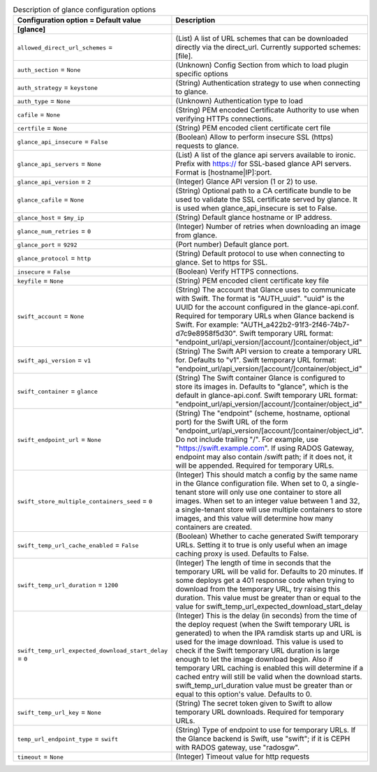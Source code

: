 ..
    Warning: Do not edit this file. It is automatically generated from the
    software project's code and your changes will be overwritten.

    The tool to generate this file lives in openstack-doc-tools repository.

    Please make any changes needed in the code, then run the
    autogenerate-config-doc tool from the openstack-doc-tools repository, or
    ask for help on the documentation mailing list, IRC channel or meeting.

.. _ironic-glance:

.. list-table:: Description of glance configuration options
   :header-rows: 1
   :class: config-ref-table

   * - Configuration option = Default value
     - Description
   * - **[glance]**
     -
   * - ``allowed_direct_url_schemes`` =
     - (List) A list of URL schemes that can be downloaded directly via the direct_url. Currently supported schemes: [file].
   * - ``auth_section`` = ``None``
     - (Unknown) Config Section from which to load plugin specific options
   * - ``auth_strategy`` = ``keystone``
     - (String) Authentication strategy to use when connecting to glance.
   * - ``auth_type`` = ``None``
     - (Unknown) Authentication type to load
   * - ``cafile`` = ``None``
     - (String) PEM encoded Certificate Authority to use when verifying HTTPs connections.
   * - ``certfile`` = ``None``
     - (String) PEM encoded client certificate cert file
   * - ``glance_api_insecure`` = ``False``
     - (Boolean) Allow to perform insecure SSL (https) requests to glance.
   * - ``glance_api_servers`` = ``None``
     - (List) A list of the glance api servers available to ironic. Prefix with https:// for SSL-based glance API servers. Format is [hostname|IP]:port.
   * - ``glance_api_version`` = ``2``
     - (Integer) Glance API version (1 or 2) to use.
   * - ``glance_cafile`` = ``None``
     - (String) Optional path to a CA certificate bundle to be used to validate the SSL certificate served by glance. It is used when glance_api_insecure is set to False.
   * - ``glance_host`` = ``$my_ip``
     - (String) Default glance hostname or IP address.
   * - ``glance_num_retries`` = ``0``
     - (Integer) Number of retries when downloading an image from glance.
   * - ``glance_port`` = ``9292``
     - (Port number) Default glance port.
   * - ``glance_protocol`` = ``http``
     - (String) Default protocol to use when connecting to glance. Set to https for SSL.
   * - ``insecure`` = ``False``
     - (Boolean) Verify HTTPS connections.
   * - ``keyfile`` = ``None``
     - (String) PEM encoded client certificate key file
   * - ``swift_account`` = ``None``
     - (String) The account that Glance uses to communicate with Swift. The format is "AUTH_uuid". "uuid" is the UUID for the account configured in the glance-api.conf. Required for temporary URLs when Glance backend is Swift. For example: "AUTH_a422b2-91f3-2f46-74b7-d7c9e8958f5d30". Swift temporary URL format: "endpoint_url/api_version/[account/]container/object_id"
   * - ``swift_api_version`` = ``v1``
     - (String) The Swift API version to create a temporary URL for. Defaults to "v1". Swift temporary URL format: "endpoint_url/api_version/[account/]container/object_id"
   * - ``swift_container`` = ``glance``
     - (String) The Swift container Glance is configured to store its images in. Defaults to "glance", which is the default in glance-api.conf. Swift temporary URL format: "endpoint_url/api_version/[account/]container/object_id"
   * - ``swift_endpoint_url`` = ``None``
     - (String) The "endpoint" (scheme, hostname, optional port) for the Swift URL of the form "endpoint_url/api_version/[account/]container/object_id". Do not include trailing "/". For example, use "https://swift.example.com". If using RADOS Gateway, endpoint may also contain /swift path; if it does not, it will be appended. Required for temporary URLs.
   * - ``swift_store_multiple_containers_seed`` = ``0``
     - (Integer) This should match a config by the same name in the Glance configuration file. When set to 0, a single-tenant store will only use one container to store all images. When set to an integer value between 1 and 32, a single-tenant store will use multiple containers to store images, and this value will determine how many containers are created.
   * - ``swift_temp_url_cache_enabled`` = ``False``
     - (Boolean) Whether to cache generated Swift temporary URLs. Setting it to true is only useful when an image caching proxy is used. Defaults to False.
   * - ``swift_temp_url_duration`` = ``1200``
     - (Integer) The length of time in seconds that the temporary URL will be valid for. Defaults to 20 minutes. If some deploys get a 401 response code when trying to download from the temporary URL, try raising this duration. This value must be greater than or equal to the value for swift_temp_url_expected_download_start_delay
   * - ``swift_temp_url_expected_download_start_delay`` = ``0``
     - (Integer) This is the delay (in seconds) from the time of the deploy request (when the Swift temporary URL is generated) to when the IPA ramdisk starts up and URL is used for the image download. This value is used to check if the Swift temporary URL duration is large enough to let the image download begin. Also if temporary URL caching is enabled this will determine if a cached entry will still be valid when the download starts. swift_temp_url_duration value must be greater than or equal to this option's value. Defaults to 0.
   * - ``swift_temp_url_key`` = ``None``
     - (String) The secret token given to Swift to allow temporary URL downloads. Required for temporary URLs.
   * - ``temp_url_endpoint_type`` = ``swift``
     - (String) Type of endpoint to use for temporary URLs. If the Glance backend is Swift, use "swift"; if it is CEPH with RADOS gateway, use "radosgw".
   * - ``timeout`` = ``None``
     - (Integer) Timeout value for http requests
